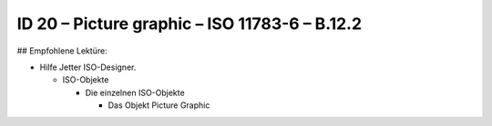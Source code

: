 ID 20 – Picture graphic – ISO 11783-6 – B.12.2
===============================================

## Empfohlene Lektüre:

*   Hilfe Jetter ISO-Designer.

    *   ISO-Objekte
    
        *   Die einzelnen ISO-Objekte
        
            *   Das Objekt Picture Graphic

.. image:: https://user-images.githubusercontent.com/69573151/94602532-4838d980-0295-11eb-8bce-d3751aaf8551.png
